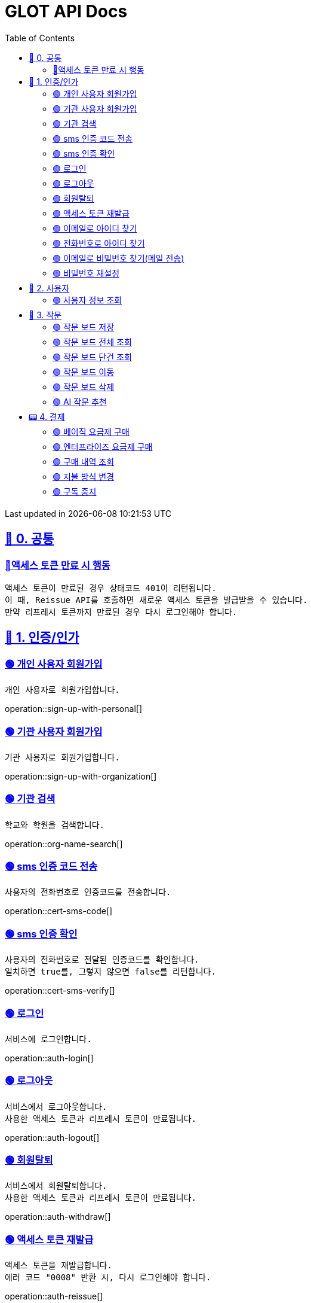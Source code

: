 ifndef::snippets[]
:snippets: {docdir}
endif::[]


= GLOT API Docs
:toc: left
:toclevels: 2
:sectlinks:
:doctype: book
:icons: font
:source-highlighter: highlight.js
:operation-curl-request-title: - - - - -
:operation-httpie-request-title: - - - - -

[.gray]#{last-update-label} in {docdatetime}#


//----------------------------------------------//

== 🐰 0. 공통

=== 🔵액세스 토큰 만료 시 행동
----
액세스 토큰이 만료된 경우 상태코드 401이 리턴됩니다.
이 때, Reissue API를 호출하면 새로운 액세스 토큰을 발급받을 수 있습니다.
만약 리프레시 토큰까지 만료된 경우 다시 로그인해야 합니다.
----

== 🦝 1. 인증/인가

=== 🟢 개인 사용자 회원가입
----
개인 사용자로 회원가입합니다.
----
operation::sign-up-with-personal[]

=== 🟢 기관 사용자 회원가입
----
기관 사용자로 회원가입합니다.
----
operation::sign-up-with-organization[]

=== 🟢 기관 검색
----
학교와 학원을 검색합니다.
----
operation::org-name-search[]

=== 🟢 sms 인증 코드 전송
----
사용자의 전화번호로 인증코드를 전송합니다.
----
operation::cert-sms-code[]

=== 🟢 sms 인증 확인
----
사용자의 전화번호로 전달된 인증코드를 확인합니다.
일치하면 true를, 그렇지 않으면 false를 리턴합니다.
----
operation::cert-sms-verify[]


=== 🟢 로그인
----
서비스에 로그인합니다.
----
operation::auth-login[]

=== 🟢 로그아웃
----
서비스에서 로그아웃합니다.
사용한 액세스 토큰과 리프레시 토큰이 만료됩니다.
----
operation::auth-logout[]

=== 🟢 회원탈퇴
----
서비스에서 회원탈퇴합니다.
사용한 액세스 토큰과 리프레시 토큰이 만료됩니다.
----
operation::auth-withdraw[]

=== 🟢 액세스 토큰 재발급
----
액세스 토큰을 재발급합니다.
에러 코드 "0008" 반환 시, 다시 로그인해야 합니다.
----
operation::auth-reissue[]

=== 🟢 이메일로 아이디 찾기
----
입력한 메일 주소로 아이디 정보가 포함된 이메일을 전송합니다.
이메일 주소로 회원을 찾을 수 없는 경우 0001 에러를 반환합니다.
----
operation::find-accountId-email[]

=== 🟢 전화번호로 아이디 찾기
----
전화번호로 아이디를 찾습니다.
해당 API를 호출하기 전, SMS 인증 과정이 선행되어야 합니다.
----
operation::find-accountId-mobile[]


=== 🟢 이메일로 비밀번호 찾기(메일 전송)
----
입력한 메일 주소로 비밀번호 재설정 링크가 포함된 이메일을 전송합니다.
계정을 찾을 수 없는 경우 0001 에러를 반환합니다.
----
operation::find-password-email[]

=== 🟢 비밀번호 재설정
----
사용자의 비밀번호를 재설정합니다.
재설정 링크에 포함된 파라미터와 일치하지 않은 경우, 에러가 발생합니다.
----
operation::reset-password[]


== 🦝 2. 사용자

=== 🟢 사용자 정보 조회
----
사용자의 정보를 조회합니다.
----
operation::get-user-info[]


== 🐣 3. 작문

=== 🟢 작문 보드 저장
----
작문 보드를 저장합니다.
writingBoardId를 명시하는 경우, 보드의 제목과 내용을 수정합니다.
writingBoardId를 명시하지 않는 경우, 새로운 보드를 생성합니다.
----
operation::board-save[]

=== 🟢 작문 보드 전체 조회
----
사용자가 생성한 전체 작문 보드를 조회합니다.
----
operation::board-get-all[]

=== 🟢 작문 보드 단건 조회
----
작문 보드 하나를 조회합니다.
본인의 보드가 아닌 경우, 예외가 발생합니다.
----
operation::board-get[]

=== 🟢 작문 보드 이동
----
작문 보드를 이동시킵니다.
본인의 보드가 아닌 경우, 예외가 발생합니다.
----
operation::board-move[]


=== 🟢 작문 보드 삭제
----
작문 보드를 수정합니다.가
수정할 항목이 아닌 경우, null을 주면 됩니다.
----
operation::board-delete[]


=== 🟢 AI 작문 추천
----
AI 작문 추천 기능을 수행합니다.
발전형/반대형/결론형 중 하나의 결과를 받을 수 있습니다.
----
operation::help-writing[]


== 📟 4. 결제

=== 🟢 베이직 요금제 구매
----
베이직 요금제를 구매합니다.
----
operation::order-basic[]

=== 🟢 엔터프라이즈 요금제 구매
----
엔터프라이즈 요금제를 구매합니다.
----
operation::order-enterprise[]

=== 🟢 구매 내역 조회
----
구매 내역을 조회합니다.
----
operation::order-get[]

=== 🟢 지불 방식 변경
----
지불 방식을 변경합니다.
----
operation::payment-update[]

=== 🟢 구독 중지
----
요금제 구독을 중지합니다.
----
operation::subscription-stop[]